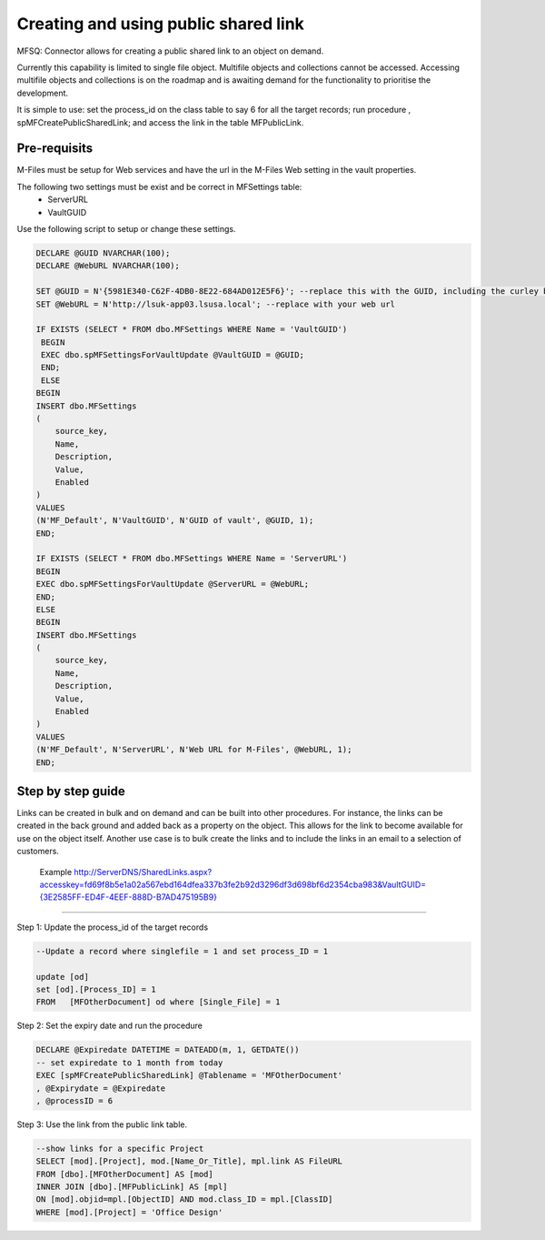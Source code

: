 Creating and using public shared link
=====================================

MFSQ: Connector allows for creating a public shared link to an object on
demand.

Currently this capability is limited to single file object. Multifile
objects and collections cannot be accessed. Accessing multifile objects
and collections is on the roadmap and is awaiting demand for the
functionality to prioritise the development.

It is simple to use: set the process\_id on the class table to say 6 for
all the target records; run procedure , spMFCreatePublicSharedLink; and
access the link in the table MFPublicLink.

Pre-requisits
-------------

M-Files must be setup for Web services and have the url in the M-Files Web setting in the vault properties.

The following two settings must be exist and be correct in MFSettings table:
 -  ServerURL
 -  VaultGUID
 
Use the following script to setup or change these settings.

.. code:: sql

    DECLARE @GUID NVARCHAR(100);
    DECLARE @WebURL NVARCHAR(100);

    SET @GUID = N'{5981E340-C62F-4DB0-8E22-684AD012E5F6}'; --replace this with the GUID, including the curley brackets
    SET @WebURL = N'http://lsuk-app03.lsusa.local'; --replace with your web url 

    IF EXISTS (SELECT * FROM dbo.MFSettings WHERE Name = 'VaultGUID')
     BEGIN
     EXEC dbo.spMFSettingsForVaultUpdate @VaultGUID = @GUID;
     END;
     ELSE
    BEGIN
    INSERT dbo.MFSettings
    (
        source_key,
        Name,
        Description,
        Value,
        Enabled
    )
    VALUES
    (N'MF_Default', N'VaultGUID', N'GUID of vault', @GUID, 1);
    END;

    IF EXISTS (SELECT * FROM dbo.MFSettings WHERE Name = 'ServerURL')
    BEGIN
    EXEC dbo.spMFSettingsForVaultUpdate @ServerURL = @WebURL;
    END;
    ELSE
    BEGIN
    INSERT dbo.MFSettings
    (
        source_key,
        Name,
        Description,
        Value,
        Enabled
    )
    VALUES
    (N'MF_Default', N'ServerURL', N'Web URL for M-Files', @WebURL, 1);
    END;

Step by step guide
------------------

Links can be created in bulk and on demand and can be built into other
procedures. For instance, the links can be created in the back ground
and added back as a property on the object. This allows for the link to
become available for use on the object itself. Another use case is to
bulk create the links and to include the links in an email to a
selection of customers.

    Example
    `http://ServerDNS/SharedLinks.aspx?accesskey=fd69f8b5e1a02a567ebd164dfea337b3fe2b92d3296df3d698bf6d2354cba983&VaultGUID={3E2585FF-ED4F-4EEF-888D-B7AD475195B9} <http://LSUK-APP03.LSUSA.LOCAL/SharedLinks.aspx?accesskey=fd69f8b5e1a02a567ebd164dfea337b3fe2b92d3296df3d698bf6d2354cba983&VaultGUID=%7B3E2585FF-ED4F-4EEF-888D-B7AD475195B9%7D>`__

--------------

Step 1: Update the process\_id of the target records

.. code:: sql

    --Update a record where singlefile = 1 and set process_ID = 1

    update [od]
    set [od].[Process_ID] = 1
    FROM   [MFOtherDocument] od where [Single_File] = 1 

Step 2: Set the expiry date and run the procedure

.. code:: sql

    DECLARE @Expiredate DATETIME = DATEADD(m, 1, GETDATE()) 
    -- set expiredate to 1 month from today
    EXEC [spMFCreatePublicSharedLink] @Tablename = 'MFOtherDocument'
    , @Expirydate = @Expiredate
    , @processID = 6

Step 3: Use the link from the public link table.

.. code:: sql

    --show links for a specific Project
    SELECT [mod].[Project], mod.[Name_Or_Title], mpl.link AS FileURL 
    FROM [dbo].[MFOtherDocument] AS [mod]
    INNER JOIN [dbo].[MFPublicLink] AS [mpl]
    ON [mod].objid=mpl.[ObjectID] AND mod.class_ID = mpl.[ClassID]
    WHERE [mod].[Project] = 'Office Design'



